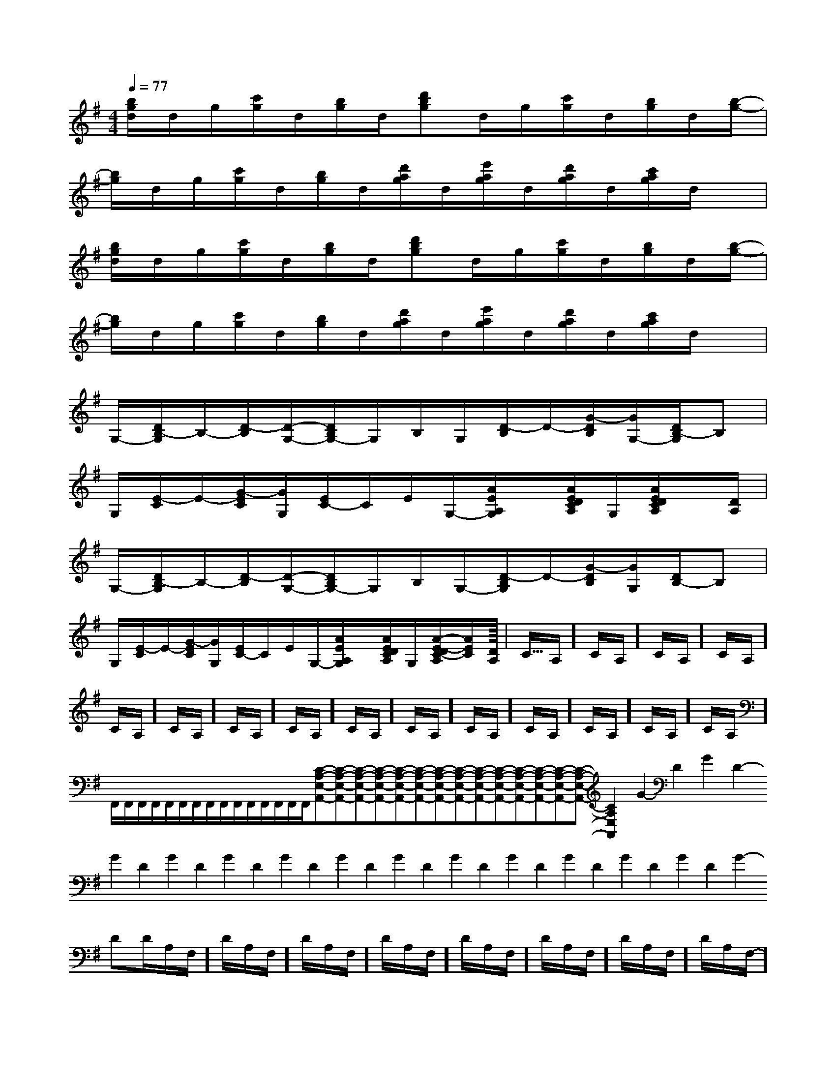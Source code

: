 X:1
T:
M:4/4
L:1/8
Q:1/4=77
K:G
%1sharps
%%MIDI program 0
%%MIDI program 0
V:1
%%MIDI program 24
[b/2g/2d/2]d/2g/2[c'/2g/2]d/2[b/2g/2]d/2[d'bg]d/2g/2[c'/2g/2]d/2[b/2g/2]d/2[b/2-g/2-]|
[b/2g/2]d/2g/2[c'/2g/2]d/2[b/2g/2]d/2[d'/2a/2g/2]d/2[e'/2a/2g/2]d/2[d'/2a/2g/2]d/2[c'/2a/2g/2]d/2x/2|
[b/2g/2d/2]d/2g/2[c'/2g/2]d/2[b/2g/2]d/2[d'bg]d/2g/2[c'/2g/2]d/2[b/2g/2]d/2[b/2-g/2-]|
[b/2g/2]d/2g/2[c'/2g/2]d/2[b/2g/2]d/2[d'/2a/2g/2]d/2[e'/2a/2g/2]d/2[d'/2a/2g/2]d/2[c'/2a/2g/2]d/2x/2|
G,/2-[D/2B,/2-G,/2]B,/2-[D/2-B,/2][D/2-G,/2-][D/2B,/2G,/2-]G,/2B,/2G,/2[D/2-B,/2]D/2-[G/2-D/2B,/2][G/2G,/2-][D/2B,/2-G,/2]B,|
G,/2[E/2-C/2]E/2-[G/2-E/2C/2][G/2G,/2][E/2C/2-]C/2E/2G,/2-[A/2E/2A,/2G,/2]x/2[A/2E/2D/2C/2A,/2]G,/2[A/2E/2D/2C/2A,/2]x/2[D/2A,/2]|
G,/2-[D/2B,/2-G,/2]B,/2-[D/2-B,/2][D/2-G,/2-][D/2B,/2G,/2-]G,/2B,/2G,/2-[D/2-B,/2G,/2]D/2-[G/2-D/2B,/2][G/2G,/2][D/2B,/2-]B,|
G,/2[E/2-C/2]E/2-[G/2-E/2C/2][G/2G,/2][E/2C/2-]C/2E/2G,/2-[A/2E/2A,/2G,/2]x/2[A/2E/2D/2C/2A,/2]G,/2[A/2-E/2-D/2C/2-A,/2][A/2E/2C/2][D/2A,/2]|<<<<<<<<<<<<<<<C/2A,/2]C/2A,/2]C/2A,/2]C/2A,/2]C/2A,/2]C/2A,/2]C/2A,/2]C/2A,/2]C/2A,/2]C/2A,/2]C/2A,/2]C/2A,/2]C/2A,/2]C/2A,/2]C/2A,/2]F,,/2F,,/2F,,/2F,,/2F,,/2F,,/2F,,/2F,,/2F,,/2F,,/2F,,/2F,,/2F,,/2F,,/2F,,/2[C-A,-E,-A,,-][C-A,-E,-A,,-][C-A,-E,-A,,-][C-A,-E,-A,,-][C-A,-E,-A,,-][C-A,-E,-A,,-][C-A,-E,-A,,-][C-A,-E,-A,,-][C-A,-E,-A,,-][C-A,-E,-A,,-][C-A,-E,-A,,-][C-A,-E,-A,,-][C-A,-E,-A,,-][C-A,-E,-A,,-][C-A,-E,-A,,-]2-G2-D2-G2-D2-G2-D2-G2-D2-G2-D2-G2-D2-G2-D2-G2-D2-G2-D2-G2-D2-G2-D2-G2-D2-G2-D2-G2-DD/2A,/2F,/2-]D/2A,/2F,/2-]D/2A,/2F,/2-]D/2A,/2F,/2-]D/2A,/2F,/2-]D/2A,/2F,/2-]D/2A,/2F,/2-]D/2A,/2F,/2-]D/2A,/2F,/2-]D/2A,/2F,/2-]D/2A,/2F,/2-]D/2A,/2F,/2-]D/2A,/2F,/2-]D/2A,/2F,/2-]D/2A,/2F,/2-]dx/2dx/2dx/2dx/2dx/2dx/2dx/2dx/2dx/2dx/2dx/2dx/2dx/2dx/2dx/2[BEB,G,][BEB,G,][BEB,G,][BEB,G,][BEB,G,][BEB,G,][BEB,G,][BEB,G,][BEB,G,][BEB,G,][BEB,G,][BEB,G,][BEB,G,][BEB,G,][BEB,G,]3/2-B,,,3/2]3/2-B,,,3/2]3/2-B,,,3/2]3/2-B,,,3/2]3/2-B,,,3/2]3/2-B,,,3/2]3/2-B,,,3/2]3/2-B,,,3/2]3/2-B,,,3/2]3/2-B,,,3/2]3/2-B,,,3/2]3/2-B,,,3/2]3/2-B,,,3/2]3/2-B,,,3/2]3/2-B,,,3/2][E-B,-G,E,,-][E-B,-G,E,,-][E-B,-G,E,,-][E-B,-G,E,,-][E-B,-G,E,,-][E-B,-G,E,,-][E-B,-G,E,,-][E-B,-G,E,,-][E-B,-G,E,,-][E-B,-G,E,,-][E-B,-G,E,,-][E-B,-G,E,,-][E-B,-G,E,,-][E-B,-G,E,,-][E-B,-G,E,,-]_A/2x/2_A/2x/2_A/2x/2_A/2x/2_A/2x/2_A/2x/2_A/2x/2_A/2x/2_A/2x/2_A/2x/2_A/2x/2_A/2x/2_A/2x/2_A/2x/2_A/2x/2[e/2-B/2-G/2-E/2][e/2-B/2-G/2-E/2][e/2-B/2-G/2-E/2][e/2-B/2-G/2-E/2][e/2-B/2-G/2-E/2][e/2-B/2-G/2-E/2][e/2-B/2-G/2-E/2][e/2-B/2-G/2-E/2][e/2-B/2-G/2-E/2][e/2-B/2-G/2-E/2][e/2-B/2-G/2-E/2][e/2-B/2-G/2-E/2][e/2-B/2-G/2-E/2][e/2-B/2-G/2-E/2][e/2-B/2-G/2-E/2]xBxBxBxBxBxBxBxBxBxBxBxBxBxB[G,2-E,2-][G,2-E,2-][G,2-E,2-][G,2-E,2-][G,2-E,2-][G,2-E,2-][G,2-E,2-][G,2-E,2-][G,2-E,2-][G,2-E,2-][G,2-E,2-][G,2-E,2-][G,2-E,2-][G,2-E,2-][G,2-E,2-]xBxBxBxBxBxBxBxBxBxBxBxB2-A,,2]2-A,,2]2-A,,2]2-A,,2]2-A,,2]2-A,,2]2-A,,2]2-A,,2]2-A,,2]2-A,,2]2-A,,2]2-A,,2]2-A,,2]2-A,,2]